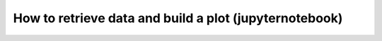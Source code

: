 How to retrieve data and build a plot (jupyternotebook)
========================================================